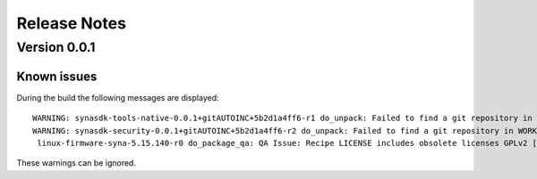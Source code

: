 *************
Release Notes
*************

.. highlight:: console

.. _v0.0.1:

Version 0.0.1
=============

Known issues
------------

During the build the following messages are displayed::

    WARNING: synasdk-tools-native-0.0.1+gitAUTOINC+5b2d1a4ff6-r1 do_unpack: Failed to find a git repository in WORKDIR: /home/astra-test/sdk/build-sl1680/tmp/work/x86_64-linux/synasdk-tools-native/0.0.1+gitAUTOINC+5b2d1a4ff6-r1
    WARNING: synasdk-security-0.0.1+gitAUTOINC+5b2d1a4ff6-r2 do_unpack: Failed to find a git repository in WORKDIR: /home/astra-test/sdk/build-sl1680/tmp/work/sl1680-poky-linux/synasdk-security/0.0.1+gitAUTOINC+5b2d1a4ff6-r2
     linux-firmware-syna-5.15.140-r0 do_package_qa: QA Issue: Recipe LICENSE includes obsolete licenses GPLv2 [obsolete-license]

These warnings can be ignored.